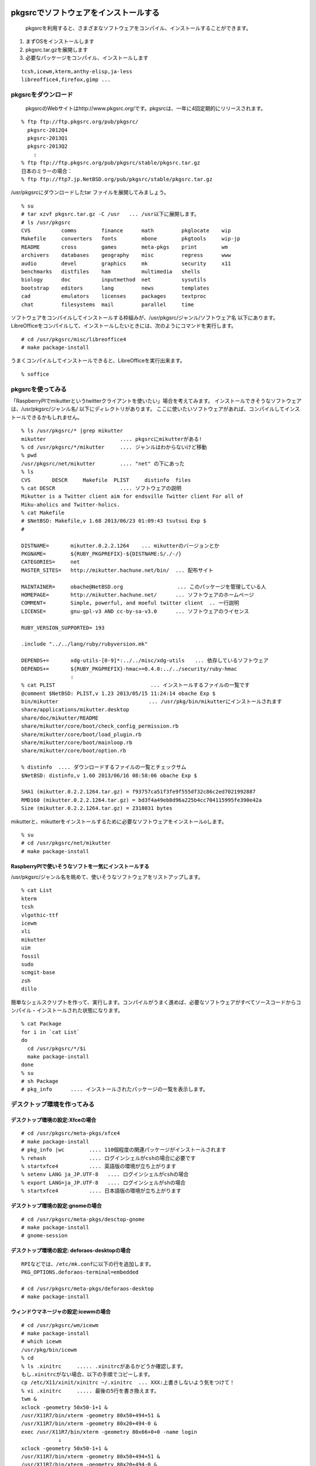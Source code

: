 .. 
 Copyright (c) 2013 Jun Ebihara All rights reserved.
 Redistribution and use in source and binary forms, with or without
 modification, are permitted provided that the following conditions
 are met:
 1. Redistributions of source code must retain the above copyright
    notice, this list of conditions and the following disclaimer.
 2. Redistributions in binary form must reproduce the above copyright
    notice, this list of conditions and the following disclaimer in the
    documentation and/or other materials provided with the distribution.
 THIS SOFTWARE IS PROVIDED BY THE AUTHOR ``AS IS'' AND ANY EXPRESS OR
 IMPLIED WARRANTIES, INCLUDING, BUT NOT LIMITED TO, THE IMPLIED WARRANTIES
 OF MERCHANTABILITY AND FITNESS FOR A PARTICULAR PURPOSE ARE DISCLAIMED.
 IN NO EVENT SHALL THE AUTHOR BE LIABLE FOR ANY DIRECT, INDIRECT,
 INCIDENTAL, SPECIAL, EXEMPLARY, OR CONSEQUENTIAL DAMAGES (INCLUDING, BUT
 NOT LIMITED TO, PROCUREMENT OF SUBSTITUTE GOODS OR SERVICES; LOSS OF USE,
 DATA, OR PROFITS; OR BUSINESS INTERRUPTION) HOWEVER CAUSED AND ON ANY
 THEORY OF LIABILITY, WHETHER IN CONTRACT, STRICT LIABILITY, OR TORT
 (INCLUDING NEGLIGENCE OR OTHERWISE) ARISING IN ANY WAY OUT OF THE USE OF
 THIS SOFTWARE, EVEN IF ADVISED OF THE POSSIBILITY OF SUCH DAMAGE.

.. TODO:: 漢字変換の設定
.. TODO:: 無線LANの設定
.. TODO:: デスクトップ環境の構築(Gnome/Xfce/icewm)
.. TODO:: OpenOfficeの構築
.. todo:: inkscape/scribusの設定
.. todo:: プリンタ
.. todo:: samba
.. todo:: rabbitのようなものでプレゼンできるか
.. todo:: bccksで豆本にできるか
.. todo:: latexに変換してみる
.. todo:: latex環境設定
.. todo:: イベント関連の設定・ファイルを分ける？
.. todo:: facebookページとの連携：主なニュース取得とか
.. todo:: VirtualBoxで徐々にメモリを減らしたときどうなるか
.. todo:: othersrc/share/examples/ec2: build_ec2_img.sh
.. todo:: ansible とpuppet
.. todo:: html→pdf→epub→bccksできるか
.. todo:: FuelPHPの例

pkgsrcでソフトウェアをインストールする
--------------------------------------

 pkgsrcを利用すると、さまざまなソフトウェアをコンパイル、インストールすることができます。

#. まずOSをインストールします
#. pkgsrc.tar.gzを展開します
#. 必要なパッケージをコンパイル、インストールします

::

 tcsh,icewm,kterm,anthy-elisp,ja-less
 libreoffice4,firefox,gimp ...

pkgsrcをダウンロード
~~~~~~~~~~~~~~~~~~~~~~~
 pkgsrcのWebサイトはhttp://www.pkgsrc.org/です。pkgsrcは、一年に4回定期的にリリースされます。

::

 % ftp ftp://ftp.pkgsrc.org/pub/pkgsrc/
   pkgsrc-2012Q4
   pkgsrc-2013Q1
   pkgsrc-2013Q2
     :
 % ftp ftp://ftp.pkgsrc.org/pub/pkgsrc/stable/pkgsrc.tar.gz
 日本のミラーの場合：
 % ftp ftp://ftp7.jp.NetBSD.org/pub/pkgsrc/stable/pkgsrc.tar.gz　

/usr/pkgsrcにダウンロードしたtar ファイルを展開してみましょう。

::

 % su
 # tar xzvf pkgsrc.tar.gz -C /usr   ... /usr以下に展開します。
 # ls /usr/pkgsrc
 CVS          comms        finance      math         pkglocate    wip
 Makefile     converters   fonts        mbone        pkgtools     wip-jp
 README       cross        games        meta-pkgs    print        wm
 archivers    databases    geography    misc         regress      www
 audio        devel        graphics     mk           security     x11
 benchmarks   distfiles    ham          multimedia   shells
 biology      doc          inputmethod  net          sysutils
 bootstrap    editors      lang         news         templates
 cad          emulators    licenses     packages     textproc
 chat         filesystems  mail         parallel     time

ソフトウェアをコンパイルしてインストールする枠組みが、/usr/pkgsrc/ジャンル/ソフトウェア名 以下にあります。
LibreOfficeをコンパイルして、インストールしたいときには、次のようにコマンドを実行します。

::

 # cd /usr/pkgsrc/misc/libreoffice4
 # make package-install

うまくコンパイルしてインストールできると、LibreOfficeを実行出来ます。

::

 % soffice

pkgsrcを使ってみる
~~~~~~~~~~~~~~~~~~
「RaspberryPIでmikutterというtwitterクライアントを使いたい」場合を考えてみます。
インストールできそうなソフトウェアは、/usr/pkgsrc/ジャンル名/ 以下にディレクトリがあります。
ここに使いたいソフトウェアがあれば、コンパイルしてインストールできるかもしれません。

::

 % ls /usr/pkgsrc/* |grep mikutter
 mikutter                        .... pkgsrcにmikutterがある!
 % cd /usr/pkgsrc/*/mikutter     .... ジャンルはわからないけど移動
 % pwd
 /usr/pkgsrc/net/mikutter        .... "net" の下にあった
 % ls
 CVS       DESCR     Makefile  PLIST     distinfo  files
 % cat DESCR                     .... ソフトウェアの説明
 Mikutter is a Twitter client aim for endsville Twitter client For all of
 Miku-aholics and Twitter-holics.
 % cat Makefile
 # $NetBSD: Makefile,v 1.68 2013/06/23 01:09:43 tsutsui Exp $
 #
  
 DISTNAME=       mikutter.0.2.2.1264    ... mikutterのバージョンとか
 PKGNAME=        ${RUBY_PKGPREFIX}-${DISTNAME:S/./-/}
 CATEGORIES=     net 
 MASTER_SITES=   http://mikutter.hachune.net/bin/  ... 配布サイト
 
 MAINTAINER=     obache@NetBSD.org　　　　　　　　　　 ... このパッケージを管理している人
 HOMEPAGE=       http://mikutter.hachune.net/      ... ソフトウェアのホームページ
 COMMENT=        Simple, powerful, and moeful twitter client  .. 一行説明
 LICENSE=        gnu-gpl-v3 AND cc-by-sa-v3.0      ... ソフトウェアのライセンス
 
 RUBY_VERSION_SUPPORTED= 193
 
 .include "../../lang/ruby/rubyversion.mk"
 
 DEPENDS+=       xdg-utils-[0-9]*:../../misc/xdg-utils　　... 依存しているソフトウェア
 DEPENDS+=       ${RUBY_PKGPREFIX}-hmac>=0.4.0:../../security/ruby-hmac
                 :
 % cat PLIST　　　　　　　　　　　　　　　　　　 ... インストールするファイルの一覧です
 @comment $NetBSD: PLIST,v 1.23 2013/05/15 11:24:14 obache Exp $
 bin/mikutter                          　　... /usr/pkg/bin/mikutterにインストールされます                 
 share/applications/mikutter.desktop      
 share/doc/mikutter/README
 share/mikutter/core/boot/check_config_permission.rb
 share/mikutter/core/boot/load_plugin.rb
 share/mikutter/core/boot/mainloop.rb
 share/mikutter/core/boot/option.rb
 
 % distinfo  .... ダウンロードするファイルの一覧とチェックサム
 $NetBSD: distinfo,v 1.60 2013/06/16 08:58:06 obache Exp $
 
 SHA1 (mikutter.0.2.2.1264.tar.gz) = f93757ca51f3fe9f555df32c86c2ed7021992887
 RMD160 (mikutter.0.2.2.1264.tar.gz) = bd3f4a49eb8d96a225b4cc704115995fe390e42a
 Size (mikutter.0.2.2.1264.tar.gz) = 2318031 bytes

mikutterと、mikutterをインストールするために必要なソフトウェアをインストールoします。

::

 % su
 # cd /usr/pkgsrc/net/mikutter
 # make package-install

RaspberryPIで使いそうなソフトを一気にインストールする
""""""""""""""""""""""""""""""""""""""""""""""""""""""""
/usr/pkgsrc/ジャンル名を眺めて、使いそうなソフトウェアをリストアップします。

::

 % cat List 
 kterm
 tcsh
 vlgothic-ttf
 icewm
 xli
 mikutter
 uim
 fossil
 sudo
 scmgit-base
 zsh
 dillo

簡単なシェルスクリプトを作って、実行します。コンパイルがうまく進めば、必要なソフトウェアがすべてソースコードからコンパイル・インストールされた状態になります。

::

 % cat Package
 for i in `cat List`
 do
   cd /usr/pkgsrc/*/$i
   make package-install
 done
 % su
 # sh Package
 # pkg_info      .... インストールされたパッケージの一覧を表示します。


デスクトップ環境を作ってみる
~~~~~~~~~~~~~~~~~~~~~~~~~~~~~

デスクトップ環境の設定:Xfceの場合
"""""""""""""""""""""""""""""""""

::

 # cd /usr/pkgsrc/meta-pkgs/xfce4
 # make package-install
 # pkg_info |wc        .... 110個程度の関連パッケージがインストールされます
 % rehash              .... ログインシェルがcshの場合に必要です
 % startxfce4          .... 英語版の環境が立ち上がります
 % setenv LANG ja_JP.UTF-8   .... ログインシェルがcshの場合
 % export LANG=ja_JP.UTF-8   .... ログインシェルがshの場合
 % startxfce4          .... 日本語版の環境が立ち上がります

デスクトップ環境の設定:gnomeの場合
""""""""""""""""""""""""""""""""""

::

 # cd /usr/pkgsrc/meta-pkgs/desctop-gnome
 # make package-install
 # gnome-session

デスクトップ環境の設定: deforaos-desktopの場合
""""""""""""""""""""""""""""""""""""""""""""""

::

 RPIなどでは、/etc/mk.confに以下の行を追加します。
 PKG_OPTIONS.deforaos-terminal=embedded
 　
 # cd /usr/pkgsrc/meta-pkgs/deforaos-desktop
 # make package-install


ウィンドウマネージャの設定:icewmの場合
""""""""""""""""""""""""""""""""""""""

::

 # cd /usr/pkgsrc/wm/icewm
 # make package-install
 # which icewm 
 /usr/pkg/bin/icewm
 % cd 
 % ls .xinitrc     ..... .xinitrcがあるかどうか確認します。
 もし.xinitrcがない場合、以下の手順でコピーします。
 cp /etc/X11/xinit/xinitrc ~/.xinitrc  ... XXX:上書きしないよう気をつけて！
 % vi .xinitrc     ..... 最後の5行を書き換えます。
 twm &
 xclock -geometry 50x50-1+1 &
 /usr/X11R7/bin/xterm -geometry 80x50+494+51 &
 /usr/X11R7/bin/xterm -geometry 80x20+494-0 &
 exec /usr/X11R7/bin/xterm -geometry 80x66+0+0 -name login
             ↓
 xclock -geometry 50x50-1+1 &
 /usr/X11R7/bin/xterm -geometry 80x50+494+51 &
 /usr/X11R7/bin/xterm -geometry 80x20+494-0 &
 /usr/X11R7/bin/xterm -geometry 80x66+0+0 &
 icewm
 % startx    ..... icewmが起動します。
 % cp -r /usr/pkg/share/icewm ~/.icewm  .... メニューをカスタマイズ
 % vi ~/.icewm/menu
 prog Kterm Kterm kterm -fk k14 -fn a14 -fr r14 -km euc
 prog SeaMonkey seamonkey seamonkey
 prog Mikutter mikutter miutter
 separator
 prog Shotwell shotwell shotwell
 prog GtkPod gtkpod gtkpod 
 prog Fossil fossil fossil server /usr/local/fossil/my-repo 
 separator
 prog OpenOffice soffice soffice
 prog Acroread acroread9 acroread9
 separator
 menuprog Gnome folder icewm-menu-gnome1 --list 
 menuprog Gnome folder icewm-menu-gnome2 --list 
 menuprog KDE folder icewm-menu-gnome --list 
 menufile Emulators folder programs          ... 階層構造
 menufile Games folder games
 % vi ~/.icewm/programs          ... .icewmで指定した階層構造
 # This is an example for IceWM's toolbar definition file.
 #
 # Place your variants in /usr/pkg/etc/icewm or in $HOME/.icewm
 # since modifications to this file will be discarded when you
 # (re)install icewm.
 #
 prog Xnp2 xnp2 xnp2
 prog XM6i xm6i xm6i
 prog Minux Minux Minux
 % vi ~/.icewm/preferences
         :
 #  Desktop background image
 # DesktopBackgroundImage=""    .... 壁紙のイメージをここで設定できます。

ウィンドウマネージャの設定:jwmの場合
"""""""""""""""""""""""""""""""""""""

::

 # cd /usr/pkgsrc/wm/jwm
 # make package-install

漢字変換&emacs
~~~~~~~~~~~~~~

mozcを利用する場合
""""""""""""""""""

::

 % cd /usr/pkgsrc/inputmethod/ibus-mozc
 # make package-install

漢字変換に必要な環境変数を.xinitrc等で設定します。

::

 export LANG=ja_JP.eucJP
 export GTK_IM_MODULE="ibus"
 export XMODIFIERS="@im=ibus"
 export QT_IM_MODULE="ibus"
 ibus-daemon --xim &

emacsを利用する場合は、mozc-elispパッケージをインストールします。

::

 % cd /usr/pkgsrc/inputmethod/mozc-elisp
 # make package-install

anthyを利用する場合
"""""""""""""""""""

::

 # cd /usr/pkgsrc/inputmethod/anthy
 # make package-install
 # cd /usr/pkgsrc/inputmethod/uim
 # make package-install

.xinitrcに以下の行を追加します。

::

 export GTK_IM_MODULE=uim
 export LANG=ja_JP.eucJP
 export XMODIFIERS=@im=uim
 export QT_IM_MODULE="uim"
 uim-xim &

emacsを利用する場合は、anthy-elispパッケージをインストールします。

::

 % cd /usr/pkgsrc/inputmethod/anthy-elisp
 # make package-install

.emacs に、以下の記述を追加します。

::

 (set-language-environment "Japanese")
 (set-default-coding-systems 'utf-8)
 (set-language-environment "Japanese")
 (load-library "anthy")
 (setq default-input-method "japanese-anthy")
 ;
 (define-obsolete-variable-alias 'last-command-char 'last-command-event "at least 19.34") 


壁紙
~~~~

::

 # cd /usr/pkgsrc/graphics/xli
 # make package-install

.xinitrcに以下の行を追加して、壁紙画像を表示するプログラムを起動します。

::

 例）
 xsetbg ~/Desktop/penguindrum_wp1_1s.jpg

ソフトウェアのコンパイル／インストール
~~~~~~~~~~~~~~~~~~~~~~~~~~~~~~~~~~~~~~~~~~~

gedit
""""""

::

 % cd /usr/pkgsrc/editors/gedit
 # make package-install

firefox
"""""""""

::

 % cd /usr/pkgsrc/www/firefox
 # make package-install
 % cd /usr/pkgsrc/www/firefox-l10n
 # make package-install
 # grep flashsupport /etc/mk.conf
 ACCEPTABLE_LICENSES+= adobe-flashsupport-license
 # cd /usr/pkgsrc/multimedia/adobe-flash-plugin11
 # make package-install

LibreOffice
""""""""""""
::

 # grep libreoffice4 /etc/mk.conf
 # cd /usr/pkgsrc/misc/libreoffice4
 # make package-install
 % /usr/pkg/bin/soffice 


LaTeX
"""""""

::

 # cd /usr/pkgsrc/print/ja-ptex
 # make package-install

CMSを使ってみる
~~~~~~~~~~~~~~~

drupal
""""""""
::

 # cd /usr/pkgsrc/www/drupal7
 # make package-install

wordpress
"""""""""""
::

 # cd /usr/pkgsrc/www/php-ja-wordpress
 # make package-install
 # cd /usr/pkgsrc/archivers/php-zlib
 # make package-install .... zip形式のテーマをインストールする時に必要
 AddHandler application/x-httpd-php .php


fossilを使ってみる
~~~~~~~~~~~~~~~~~~

::

 # cd /usr/pkgsrc/devel/fossil
 # make package-install
 % ls /usr/pkg/bin/fossil
 % fossil help
 Usage: fossil help COMMAND
 Common COMMANDs:  (use "fossil help --all" for a complete list)
 add         changes     finfo       merge       revert      tag       
 addremove   clean       gdiff       mv          rm          timeline  
 all         clone       help        open        settings    ui        
 annotate    commit      import      pull        sqlite3     undo      
 bisect      diff        info        push        stash       update    
 branch      export      init        rebuild     status      version   
 cat         extras      ls          remote-url  sync      
 This is fossil version 1.25 [d2e07756d9] 2013-02-16 00:04:35 UTC
 % fossil init my-repo
 fossil init my-repo
 project-id: fdd587ee44f524d432186fe6a1dc379c51b26c1d
 server-id:  7873c960d27f3b0ef2d7da2294bfc6eb092dc61e
 admin-user: jun (initial password is "bb4867")
 % fossil server my-repo &
  .... ブラウザでポート8080にアクセスするとGUI画面が表示されます。

Gitのインストール
~~~~~~~~~~~~~~~~~

::

 # cd /usr/pkgsrc/devel/git-base
 # make package-install
 % ls -l /usr/pkg/bin/git


エミュレータでNetBSD
~~~~~~~~~~~~~~~~~~~~

Qemu
"""""

::

 # cd /usr/pkgsrc/emulators/qemu
 # make package-install
 # qemu-img create -f qed NetBSD-sparc.qed 500M ... qedが動くかチェック
 # qemu-system-sparc -M SS-20 -m 64  -kernel netbsd-GENERIC -hda my-sun4c-disk.img  -hdb miniroot.fs -nographic -cdrom NetBSD-6.99.17-sparc.iso
 # qemu-system-sparc -M SS-20 -m 64  -kernel netbsd-sd -hda my-sun4c-disk.img  -nographic -net nic -net user -redir tcp:2222::22

Gxemul
""""""""

::

 # /usr/pkgsrc/emulators/gxemul
 # make package-install
 # gxemul -e mobilepro770 -M 128 -I 800000000 -d Z50.img -d c:/usr/release/images/NetBSD-6.99.14-hpcmips.iso netbsd-install

::

 # gxemul -e jornada680 -M 128 -I 800000000 -d c:/usr/release/iso/NetBSD-5.1.2-hpcmips.iso /mnt/netbsd

Package - /usr/pkgsrc 
------------------------
* 簡単にソフトウェアをコンパイル・インストール
* 1997年8月開始
* 201?-Q[1-4] もうすぐ準備
* 41種類のジャンル
* 9963種類以上のソフトウェア
* Make installでソフトウェアのインストール

各CPUアーキテクチャ間で共通
~~~~~~~~~~~~~~~~~~~~~~~~~~~~~~
* mipsel –mips endian little
* arc – MIPSで動くNTマシン
* cobalt – Cobalt Qube1/2
* pmax – DEC station
* hpcmips – MIPS搭載WinCE

/usr/pkgsrc/emulators
~~~~~~~~~~~~~~~~~~~~~~~~
* gxemul
* mips (pmax,hpcmips)
* dreamcast
* simh
* NetBSD/vax
* tme
* sun2,sun3,SPARCstation 2
* QEMU
* PC
* USBデバッグ

Packagesジャンル一覧
~~~~~~~~~~~~~~~~~~~~~

.. csv-table:: The NetBSD Packages Collection

   x11, Packages to support the X window system
   archivers, Archivers
   audio, Audio tools
   benchmarks, Benchmarking tools
   biology, Software for the biological sciences
   cad, CAD tools
   chat, Communication programs
   comms, Communication utilities
   converters, Document format and character code converters
   cross, Cross-platform development utilities
   databases, Databases
   devel, Development utilities
   editors, Editors
   emulators, Emulators for other operating systems
   filesystems, File systems and file system related packages
   finance, Monetary financial and related applications
   fonts, Fonts
   games, Games
   geography, Software for geographical-related uses
   graphics, Graphics tools and libraries
   ham, Wireless communication tools and applications
   inputmethod, Input method tools and libraries
   lang, Programming languages
   mail, Electronic mail utilities
   math, Mathematics
   mbone, Multi-cast backBone applications
   meta-pkgs, Collections of other packages
   misc, Miscellaneous utilities
   multimedia, Multimedia utilities
   net, Networking tools
   news, Network news
   parallel, Applications dealing with parallelism in computing
   pkgtools, Tools for use in the packages collection
   print, Desktop publishing
   security, Security tools
   shells, Shells
   sysutils, System utilities
   textproc, Text processing utilities (does not include desktop publishing)
   time,Clocks calendars daily planners and other time related applications
   wm, X11 window managers configuration tools and themes
   www, Packages related to the World Wide Web

目的別
~~~~~~
* デスクトップ向け
* 組み込み向け
* pkgsrc/meta-pkgにいくつかある

Package対応プラットフォーム
~~~~~~~~~~~~~~~~~~~~~~~~~~~

#. NetBSD
#. Solaris / SmartOS / illumos
#. Linux
#. Darwin (Mac OS X)
#. FreeBSD
#. OpenBSD
#. IRIX
#. AIX
#. DragonFlyBSD
#. OSF/1
#. HP-UX
#. QNX
#. Haiku
#. MirBSD
#. Minix3
#. Cygwin
#. GNU/kFreeBSD
#. SCO OpenServer 5

NetBSD以外でpkgsrc
~~~~~~~~~~~~~~~~~~

::

 # tar xzvf pkgsrc.tgz
 # cd pkgsrc/bootstrap
 # ./bootstrap

Packageとライセンスの取扱い
~~~~~~~~~~~~~~~~~~~~~~~~~~~

* 個々のパッケージごとにLICENSE定義
* 受け入れられるライセンスを制御したい
* ツールとライブラリのライセンスが違う
* ツールがGPL,ライブラリがLGPL
* GPLv2とv3が混在する例
  rubyとreadline6
* GPL2とGPL2 or laterの区別
* GPL3とリンクできるかできないか
  http://d.hatena.ne.jp/obache/20090922/

バイナリ互換性を利用する
~~~~~~~~~~~~~~~~~~~~~~~~~~~

* Cobalt　Qube２でhpcmipsバイナリ作成
* MIPSでendian little =mipsel同士なら動く
* ユーザランドはほとんどそのまま動く
* パッケージも共通化
* NetBSD/{pmax,cobalt,arc,hpcmips}で共通
* 数GBある各種アプリケーション群を共通にする

pkgsrcを更新する
~~~~~~~~~~~~~~~~
まず/usr/pkgsrcを更新し、次に、必要なソフトウェアを再コンパイルします。cvsで、/usr/pkgsrcを更新します。

::

 # cd /usr/pkgsrc
 # cvs update -PAd               ... 最新版に上げる
 # cvs update -Pdr pkgsrc-2013Q2 ... 2013Q2に上げる

更新が必要なソフトウェアを更新します。pkg_chkコマンド、またはpkg_rolling-replaceコマンドで更新します。

::

 # pkg_chk -u
 # /usr/pkg/sbin/pkg_chk -u -b -n -P /usr/local/src/NetBSD/pkgsrc-2013Q2/packages/All
 # /usr/pkg/sbin/pkg_chk -u -b -P /usr/local/src/NetBSD/pkgsrc-2013Q2/packages/All
 
 # cd /usr/pkgsrc/pkgtools/pkg_rolling-replace 
 # make package-install
 # /usr/pkg/bin/pkg_rolling-replace

このドキュメント
~~~~~~~~~~~~~~~~~~~~~~

以下のURLからこのドキュメントのソースコードをダウンロードできます。
ドキュメントはpy-sphinxを利用しています。

::

 https://github.com/ebijun/NetBSD/tree/master/Guide


* フォーマット: /usr/pkgsrc/textproc/py-sphinx
* 編集: /usr/pkgsrc/editors/gedit
* PDFチェック: /usr/pkgsrc/pring/evince
* bccksで豆本にしたい


